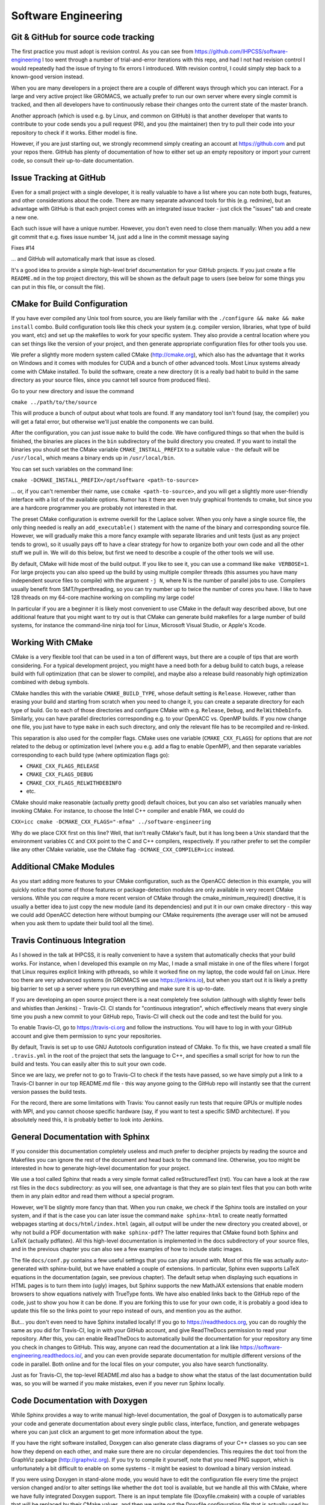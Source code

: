 .. _software_engineering:

Software Engineering
--------------------

Git & GitHub for source code tracking
^^^^^^^^^^^^^^^^^^^^^^^^^^^^^^^^^^^^^

The first practice you must adopt is revision control. As you can see from 
https://github.com/IHPCSS/software-engineering I too went through a number of 
trial-and-error iterations with this repo, and had I not had revision control
I would repeatedly had the issue of trying to fix errors I introduced. With 
revision control, I could simply step back to a known-good version instead.

When you are many developers in a project there are a couple of different
ways through which you can interact. For a large and very active project like
GROMACS, we actually prefer to run our own server where every single commit
is tracked, and then all developers have to continuously rebase their changes
onto the current state of the master branch.

Another approach (which is used e.g. by Linux, and common on GitHub) is that
another developer that wants to contribute to your code sends you a pull
request (PR), and you (the maintainer) then try to pull their code into your
repository to check if it works. Either model is fine.

However, if you are just starting out, we strongly recommend simply creating
an account at https://github.com and put your repos there. GitHub has plenty
of documentation of how to either set up an empty repository or import your
current code, so consult their up-to-date documentation.


Issue Tracking at GitHub
^^^^^^^^^^^^^^^^^^^^^^^^

Even for a small project with a single developer, it is really valuable to have
a list where you can note both bugs, features, and other considerations about
the code. There are many separate advanced tools for this (e.g. redmine), but 
an advantage with GitHub is that each project comes with an integrated issue
tracker - just click the "issues" tab and create a new one.

Each such issue will have a unique number. However, you don't even need to close
them manually: When you add a new git commit that e.g. fixes issue number 14, 
just add a line in the commit message saying

Fixes #14

... and GitHub will automatically mark that issue as closed.

It's a good idea to provide a simple high-level brief documentation for your
GitHub projects. If you just create a file ``README.md`` in the top 
project directory, this will be shown as the default page to users
(see below for some things you can put in this file, or consult the file).

CMake for Build Configuration
^^^^^^^^^^^^^^^^^^^^^^^^^^^^^

If you have ever compiled any Unix tool from source, you are likely
familiar with the ``./configure && make && make install`` combo. Build
configuration tools like this check your system (e.g. compiler version,
libraries, what type of build you want, etc) and set up the makefiles
to work for your specific system. They also provide a central location
where you can set things like the version of your project, and then
generate appropriate configuration files for other tools you use.

We prefer a slightly more modern system called CMake (http://cmake.org),
which also has the advantage that it works on Windows and it comes with
modules for CUDA and a bunch of other advanced tools. Most Linux systems
already come with CMake installed. To build the software, create a new
directory (it is a really bad habit to build in the same directory as
your source files, since you cannot tell source from produced files).

Go to your new directory and issue the command

``cmake ../path/to/the/source``

This will produce a bunch of output about what tools are found. If 
any mandatory tool isn't found (say, the compiler) you will get a fatal
error, but otherwise we'll just enable the components we can build.

After the configuration, you can just issue ``make`` to build the code.
We have configured things so that when the build is finished, the binaries
are places in the ``bin`` subdirectory of the build directory you created.
If you want to install the binaries you should set the CMake
variable ``CMAKE_INSTALL_PREFIX`` to a suitable value - the default will
be ``/usr/local``, which means a binary ends up in ``/usr/local/bin``.

You can set such variables on the command line:

``cmake -DCMAKE_INSTALL_PREFIX=/opt/software <path-to-source>``

... or, if you can't remember their name, use ``ccmake <path-to-source>``,
and you will get a slightly more user-friendly interface with a list of
the available options. Rumor has it there are even truly graphical
frontends to cmake, but since you are a hardcore programmer you are 
probably not interested in that.

The preset CMake configuration is extreme overkill for the Laplace solver.
When you only have a single source file, the only thing needed is really
an ``add_executable()`` statement with the name of the binary and corresponding
source file. However, we will gradually make this a more fancy example
with separate libraries and unit tests (just as any project tends to grow),
so it usually pays off to have a clear strategy for how to organize both your
own code and all the other stuff we pull in. We will do this below, but first
we need to describe a couple of the other tools we will use.

By default, CMake will hide most of the build output. If you like to see it,
you can use a command like ``make VERBOSE=1``. For large projects you can also
speed up the build by using multiple compiler threads (this assumes you have
many independent source files to compile) with the argument ``-j N``, where N
is the number of parallel jobs to use. Compilers usually benefit from
SMT/hyperthreading, so you can try number up to twice the number of cores you
have. I like to have 128 threads on my 64-core machine working on 
compiling my large code! 

In particular if you are a beginner it is likely most convenient to use
CMake in the default way described above, but one additional feature that
you might want to try out is that CMake can generate build makefiles for a large
number of build systems, for instance the command-line ninja tool for Linux,
Microsoft Visual Studio, or Apple's Xcode.

Working With CMake
^^^^^^^^^^^^^^^^^^

CMake is a very flexible tool that can be used in a ton of different ways,
but there are a couple of tips that are worth considering. For a typical 
development project, you might have a need both for a debug build to catch
bugs, a release build with full optimization (that can be slower to compile),
and maybe also a release build reasonably high optimization combined with
debug symbols. 

CMake handles this with the variable ``CMAKE_BUILD_TYPE``, whose default 
setting is ``Release``. However, rather than erasing your build and starting
from scratch when you need to change it, you can create a separate directory
for each type of build. Go to each of those directories and configure CMake
with e.g. ``Release``, ``Debug``, and ``RelWithDebInfo``. Similarly, you
can have parallel directories corresponding e.g. to your OpenACC vs. OpenMP
builds. If you now change one file, you just have to type ``make`` in each
such directory, and only the relevant file has to be recompiled and re-linked.

This separation is also used for the compiler flags. CMake uses one variable
(``CMAKE_CXX_FLAGS``) for options that are *not* related to the debug or 
optimization level (where you e.g. add a flag to enable OpenMP), and then
separate variables corresponding to each build type (where optimization flags go):

* ``CMAKE_CXX_FLAGS_RELEASE``
* ``CMAKE_CXX_FLAGS_DEBUG``
* ``CMAKE_CXX_FLAGS_RELWITHDEBINFO``
* etc.

CMake should make reasonable (actually pretty good) default choices, but you can also set variables manually when invoking CMake. For instance, to choose the Intel C++ compiler and enable FMA, we could do

``CXX=icc cmake -DCMAKE_CXX_FLAGS="-mfma" ../software-engineering``

Why do we place CXX first on this line? Well, that isn't really CMake's fault,
but it has long been a Unix standard that the environment variables ``CC`` and
``CXX`` point to the C and C++ compilers, respectively. If you rather prefer
to set the compiler like any other CMake variable, use the CMake flag
``-DCMAKE_CXX_COMPILER=icc`` instead.


Additional CMake Modules
^^^^^^^^^^^^^^^^^^^^^^^^

As you start adding more features to your CMake configuration, such as the
OpenACC detection in this example, you will quickly notice that some of those
features or package-detection modules are only available in very recent
CMake versions. While you *can* require a more recent version of CMake through
the cmake_minimum_required() directive, it is usually a better idea to just
copy the new module (and its dependencies) and put it in our own cmake 
directory - this way we could add OpenACC detection here without bumping our
CMake requirements (the average user will not be amused when you ask them to
update their build tool all the time).


Travis Continuous Integration
^^^^^^^^^^^^^^^^^^^^^^^^^^^^^

As I showed in the talk at IHPCSS, it is really convenient to have a system
that automatically checks that your build works. For instance, when I developed
this example on my Mac, I made a small mistake in one of the files where I
forgot that Linux requires explicit linking with pthreads, so while it worked
fine on my laptop, the code would fail on Linux. Here too there are very advanced
systems (in GROMACS we use https://jenkins.io), but when you start out it
is likely a pretty big barrier to set up a server where you run everything and
make sure it is up-to-date.

If you are developing an open source project there is a neat completely free
solution (although with slightly fewer bells and whistles than Jenkins) - 
Travis-CI. CI stands for "continuous integration", which effectively means that
every single time you push a new commit to your GitHub repo, Travis-CI will check
out the code and test the build for you.

To enable Travis-CI, go to https://travis-ci.org and follow the instructions. You
will have to log in with your GitHub account and give them permission to sync
your repositories.

By default, Travis is set up to use GNU Autotools configuration instead of CMake.
To fix this, we have created a small file ``.travis.yml`` in the root of the
project that sets the language to C++, and specifies a small script for how to
run the build and tests. You can easily alter this to suit your own code.

Since we are lazy, we prefer not to go to Travis-CI to check if the tests have
passed, so we have simply put a link to a Travis-CI banner in our top README.md
file - this way anyone going to the GitHub repo will instantly see that the
current version passes the build tests.

For the record, there are some limitations with Travis: You cannot easily run
tests that require GPUs or multiple nodes with MPI, and you cannot choose specific
hardware (say, if you want to test a specific SIMD architecture). If you absolutely
need this, it is probably better to look into Jenkins.


General Documentation with Sphinx
^^^^^^^^^^^^^^^^^^^^^^^^^^^^^^^^^

If you consider this documentation completely useless and much prefer to decipher
projects by reading the source and Makefiles you can ignore the rest of the
document and head back to the command line. Otherwise, you too might be interested
in how to generate high-level documentation for your project.

We use a tool called Sphinx that reads a very simple format called
reStructuredText (rst). You can have a look at the raw rst files in the ``docs``
subdirectory: as you will see, one advantage is that they are so plain text
files that you can both write them in any plain editor and read them without 
a special program.

However, we'll be slightly more fancy than that. When you run ``cmake``, we check
if the Sphinx tools are installed on your system, and if that is the case you
can later issue the command ``make sphinx-html`` to create neatly formatted
webpages starting at ``docs/html/index.html`` (again, all output will be under
the new directory you created above), or why not build a PDF documentation with
``make sphinx-pdf``? The latter requires that CMake found both Sphinx and 
LaTeX (actually pdflatex). All this high-level documentation is implemented in
the docs subdirectory of your source files, and in the previous chapter you can
also see a few examples of how to include static images.

The file ``docs/conf.py`` contains a few useful settings that you can play around
with. Most of this file was actually auto-generated with sphinx-build, but we
have enabled a couple of extensions. In particular, Sphinx even supports LaTeX
equations in the documentation (again, see previous chapter). The default setup
when displaying such equations in HTML pages is to turn them into (ugly) images,
but Sphinx supports the new MathJAX extensions that enable modern browsers to
show equations natively with TrueType fonts. We have also enabled links back
to the GitHub repo of the code, just to show you how it can be done. If you
are forking this to use for your own code, it is probably a good idea to update
this file so the links point to your repo instead of ours, and mention you as
the author.

But... you don't even need to have Sphinx installed locally! If you go to
https://readthedocs.org, you can do roughly the same as you did for Travis-CI, log
in with your GitHub account, and give ReadTheDocs permission to read your repository.
After this, you can enable ReadTheDocs to automatically build the documentation
for your repository any time you check in changes to GitHub. This way, anyone
can read the documentation at a link like 
https://software-engineering.readthedocs.io/, and you can even provide separate
documentation for multiple different versions of the code in parallel. Both
online and for the local files on your computer, you also have search functionality.

Just as for Travis-CI, the top-level README.md also has a badge to show what the
status of the last documentation build was, so you will be warned if you 
make mistakes, even if you never run Sphinx locally.

Code Documentation with Doxygen
^^^^^^^^^^^^^^^^^^^^^^^^^^^^^^^

While Sphinx provides a way to write manual high-level documentation, the goal
of Doxygen is to automatically parse your code and generate documentation about
every single public class, interface, function, and generate webpages where you
can just click an argument to get more information about the type.

If you have the right software installed, Doxygen can also generate class
diagrams of your C++ classes so you can see how they depend on each other, and
make sure there are no circular dependencies. This requires the ``dot`` tool
from the GraphViz package (http://graphviz.org). If you try to compile it 
yourself, note that you need PNG support, which is unfortunately a bit difficult
to enable on some systems - it might be easiest to download a binary version
instead.

If you were using Doxygen in stand-alone mode, you would have to
edit the configuration file every time the project version changed and/or to
alter settings like whether the ``dot`` tool is available, but we handle all this
with CMake, where we have fully integrated Doxygen support.
There is an input template file (Doxyfile.cmakein) with a couple
of variables that will be replaced by their CMake values, and then we write out
the Doxyfile configuration file that is actually used by doxygen.
To generate the source code documentation, simply issue ``make doxygen``.
The resulting output will be available in the (usual) output directory, under 
``docs/doxygen/html/index.html``, and there are also LaTeX files if you
want to integrate it with your manual or something.


Unit tests with GoogleTest
^^^^^^^^^^^^^^^^^^^^^^^^^^

Knowing that every version of your code compiles is good, but knowing that
it also produces correct results is far better. There are a couple of ways
to achieve this. One of the most common one is to have a collection of
examples where you know the answer and always check that you still get the
same answer (called *regression tests*). While this might sound good, the
problem is that there might have been a bug since the first version of your
code, and in that case you are merely testing that you still have the same
bug. Another problem is as your program grows, it can become very difficult
to find the bug. If you only test things every few months and have a million
lines of code in a very active project (and large commits....) it could take
you weeks to trace down the location of the problem - and then you haven't
even begun fixing it.

A better approach to modern software engineering is *unit tests*. The key
idea with this is that you should design your code into small independent
modules with a clear interface (only a handful of functions in each module),
and no other code should be able to touch data inside the module. Then,
before you even start coding, you should define exactly what you accept
as correct answers by this module and how to test it.

Note that you should ideally define your unit tests *before* you even start
implementing the code - the module will be done when it passes the unit
tests. Your first reaction to this is likely going to be that it takes too
much time to write these tests, but after having used them for a while you
will hopefully see that they change everything. If your modules are small,
without circular dependencies, and have exhaustive unit tests, the 
continuous integration testing will show you exactly in what 20-30 lines
of code a bug is - before you have even opened the source code! We have
caught hundreds of bugs not only in our own code but also in compilers,
operating systems and even hardware binary programming interfaces this way.
It is not a coincidence this is the way software is developed in industry.

In modern software development we sometimes talk about *code coverage*, which
is simply the fraction of your code covered by unit tests, which is completely
different from regression tests. We won't lie and claim it's easy to achieve
100%, but it is much easier to achieve a high fraction by being serious
with the unit tests from the start, before you have a gigantic codebase.

In theory you could just write your own small test programs, but that quickly
becomes very tedious, not to mention you also want to report to the developer
how it failed (i.e., what value we expected compared to what it was). There
are a number of different *testing frameworks* that can help you with this.
We like to use GoogleTest, mostly because it is small and *very* portable.

You can find information about how to write tests at
https://github.com/google/googletest/blob/master/googletest/docs/primer.md,
or just look at our test files (see source code organization, below). We have
fully integrated GoogleTest in CMake in this project; you don't even need
to install it, since we have copied the handful of files we need into the
project.

To run the tests after CMake configuration, issue the command ``make check``.
This will first build all the tests, run them, and report the results.
If you go back and check the Travis-CI script we wrote, you can see that we
include this step there, so Travis will actually run all the unit tests for
you every time we test the project.


Source Code Directory Organization
^^^^^^^^^^^^^^^^^^^^^^^^^^^^^^^^^^

There are more tools you can use, but already with these you can imagine
things can get a bit complex in the repository. There is no unique way that
source code must be organized, but here's a suggestion we like:

* First, we like having a clean top-level directory. The ``README.md`` file must
  go here, as must ``CMakeLists.txt``, and the ``docs`` directory. We also
  have a separate ``cmake`` directory where we place all the other files/modules
  CMake might need (for instance, the module to detect Sphinx).
* Second, we create a ``src`` directory for all the source. This is not limited
  to our own source, but we also need a place to store things like GoogleTest
  files. I like to handle this by having an ``external`` subdirectory for
  everything that is *not* my project, and then a subdirectory with the same
  name as my project (``laplace`` here) for our own files.
* For a simple project, you could place all your source files directly in the
  latter of these subdirectories, but let's plan ahead a bit. At some point you
  might want to move common code from several files to a library, and also 
  organize different modules into separate directories. To prepare for this,
  we add yet another layer called ``programs`` where we have the source for
  the actual executable. Before you go crazy about all the directories, remember
  that CMake will handle most things automatically for you, and the resulting
  binary will be placed under ``bin`` in the top-level output directory!
* Remember the unit tests? We like to keep each unit test *really* close to the
  module it is testing, so in each lowest-level directory (like ``programs``) we
  create a ``tests`` subdirectory. You can have a look at how CMakeLists.txt
  includes subdirectories, how the test directories are only included 
  if we build the unit tests, and how we use a small macro to register each such
  unit test with CMake, so they are all executed by ``make check`` (there is some
  magic code in CMakeLists.txt in the src directory that accomplishes this, which
  in turn uses the TestMacros.cmake file from the cmake directory).





